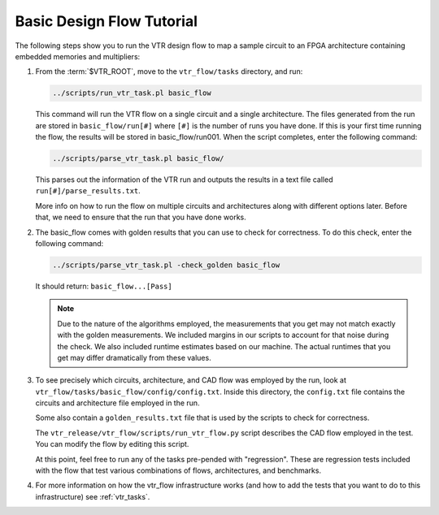 .. _basic_design_flow_tutorial:

Basic Design Flow Tutorial
==========================

The following steps show you to run the VTR design flow to map a sample circuit to an FPGA architecture containing embedded memories and multipliers:

#.  From the :term:`$VTR_ROOT`, move to the ``vtr_flow/tasks`` directory, and run:

    .. code-block:: shell

        ../scripts/run_vtr_task.pl basic_flow

    This command will run the VTR flow on a single circuit and a single architecture.
    The files generated from the run are stored in ``basic_flow/run[#]`` where ``[#]`` is the number of runs you have done.
    If this is your first time running the flow, the results will be stored in basic_flow/run001.
    When the script completes, enter the following command:

    .. code-block:: shell

        ../scripts/parse_vtr_task.pl basic_flow/

    This parses out the information of the VTR run and outputs the results in a text file called ``run[#]/parse_results.txt``.

    More info on how to run the flow on multiple circuits and architectures along with different options later.
    Before that, we need to ensure that the run that you have done works.

#.  The basic_flow comes with golden results that you can use to check for correctness.
    To do this check, enter the following command:

    .. code-block:: shell

        ../scripts/parse_vtr_task.pl -check_golden basic_flow

    It should return: ``basic_flow...[Pass]``

    .. note::

        Due to the nature of the algorithms employed, the measurements that you get may not match exactly with the golden measurements.
        We included margins in our scripts to account for that noise during the check.
        We also included runtime estimates based on our machine.
        The actual runtimes that you get may differ dramatically from these values.

#.  To see precisely which circuits, architecture, and CAD flow was employed by the run, look at ``vtr_flow/tasks/basic_flow/config/config.txt``.
    Inside this directory, the ``config.txt`` file contains the circuits and architecture file employed in the run.

    Some also contain a ``golden_results.txt`` file that is used by the scripts to check for correctness.

    The ``vtr_release/vtr_flow/scripts/run_vtr_flow.py`` script describes the CAD flow employed in the test.
    You can modify the flow by editing this script.

    At this point, feel free to run any of the tasks pre-pended with "regression".
    These are regression tests included with the flow that test various combinations of flows, architectures, and benchmarks.

#.  For more information on how the vtr_flow infrastructure works (and how to add the tests that you want to do to this infrastructure) see :ref:`vtr_tasks`.
